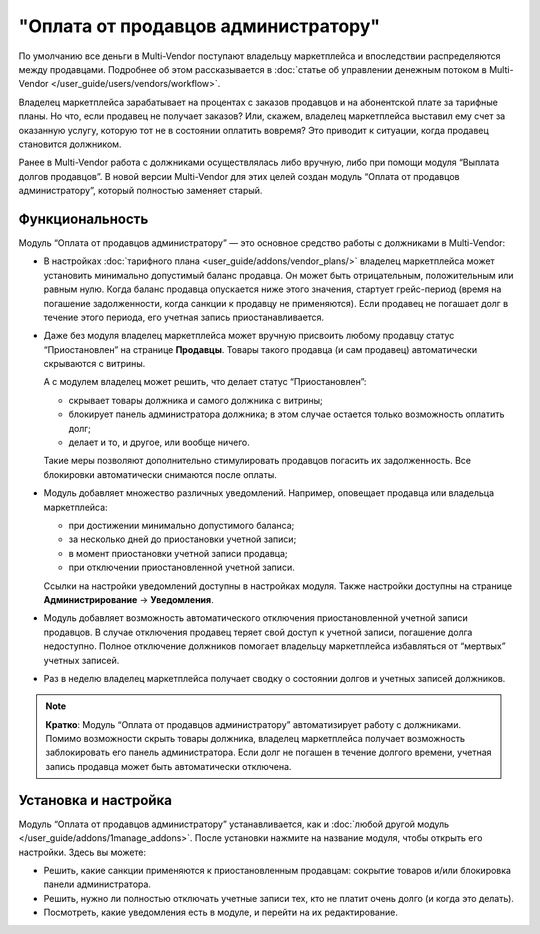 ************************************
"Оплата от продавцов администратору"
************************************

По умолчанию все деньги в Multi-Vendor поступают владельцу маркетплейса и впоследствии распределяются между продавцами. Подробнее об этом рассказывается в :doc:`статье об управлении денежным потоком в Multi-Vendor </user_guide/users/vendors/workflow>`.

Владелец маркетплейса зарабатывает на процентах с заказов продавцов и на абонентской плате за тарифные планы. Но что, если продавец не получает заказов? Или, скажем, владелец маркетплейса выставил ему счет за оказанную услугу, которую тот не в состоянии оплатить вовремя? Это приводит к ситуации, когда продавец становится должником.

Ранее в Multi-Vendor работа с должниками осуществлялась либо вручную, либо при помощи модуля “Выплата долгов продавцов”. В новой версии Multi-Vendor для этих целей создан модуль “Оплата от продавцов администратору”, который полностью заменяет старый.

Функциональность
================

Модуль “Оплата от продавцов администратору” — это основное средство работы с должниками в Multi-Vendor:

* В настройках :doc:`тарифного плана <user_guide/addons/vendor_plans/>` владелец маркетплейса может установить минимально допустимый баланс продавца. Он может быть отрицательным, положительным или равным нулю. Когда баланс продавца опускается ниже этого значения, стартует грейс-период (время на погашение задолженности, когда санкции к продавцу не применяются). Если продавец не погашает долг в течение этого периода, его учетная запись приостанавливается.

  .. fancybox:: img/plan_settings.png
      :alt: Настройка минимально допустимого баланса и грейс-периода в тарифных планах

* Даже без модуля  владелец маркетплейса может вручную присвоить любому продавцу статус “Приостановлен” на странице **Продавцы**. Товары такого продавца (и сам продавец) автоматически скрываются с витрины.

  А с модулем владелец может решить, что делает статус “Приостановлен”:

  * скрывает товары должника и самого должника с витрины;

  * блокирует панель администратора должника; в этом случае остается только возможность оплатить долг;

  * делает и то, и другое, или вообще ничего.

  .. fancybox:: img/admin_panel_blocked.png
      :alt: Сообщение о заблокированной панели администратора и кнопка погашения задолженности

  Такие меры позволяют дополнительно стимулировать продавцов погасить их задолженность. Все блокировки автоматически снимаются после оплаты.

* Модуль добавляет множество различных уведомлений. Например, оповещает продавца или владельца маркетплейса:

  * при достижении минимально допустимого баланса;
  
  * за несколько дней до приостановки учетной записи;
  
  * в момент приостановки учетной записи продавца;
  
  * при отключении приостановленной учетной записи.

  Ссылки на настройки уведомлений доступны в настройках модуля. Также настройки доступны на странице **Администрирование** → **Уведомления**.

* Модуль добавляет возможность автоматического отключения приостановленной учетной записи продавцов. В случае отключения продавец теряет свой доступ к учетной записи, погашение долга недоступно. Полное отключение должников помогает владельцу маркетплейса избавляться от “мертвых” учетных записей.

  .. fancybox:: img/access_restricted.png
      :alt: Ошибка доступа при попытке войти в учетную запись отключенного продавца

* Раз в неделю владелец маркетплейса получает сводку о состоянии долгов и учетных записей должников.

.. note::
    
    **Кратко**: Модуль “Оплата от продавцов администратору” автоматизирует работу с должниками. Помимо возможности скрыть товары должника, владелец маркетплейса получает возможность заблокировать его панель администратора. Если долг не погашен в течение долгого времени, учетная запись продавца может быть автоматически отключена.

Установка и настройка
=====================

Модуль “Оплата от продавцов администратору” устанавливается, как и :doc:`любой другой модуль </user_guide/addons/1manage_addons>`. После установки нажмите на название модуля, чтобы открыть его настройки. Здесь вы можете:

* Решить, какие санкции применяются к приостановленным продавцам: сокрытие товаров и/или блокировка панели администратора.

* Решить, нужно ли полностью отключать учетные записи тех, кто не платит очень долго (и когда это делать).

* Посмотреть, какие уведомления есть в модуле, и перейти на их редактирование.

.. fancybox:: img/vendor_to_admin_payments_settings.png
    :alt: Настройки модуля